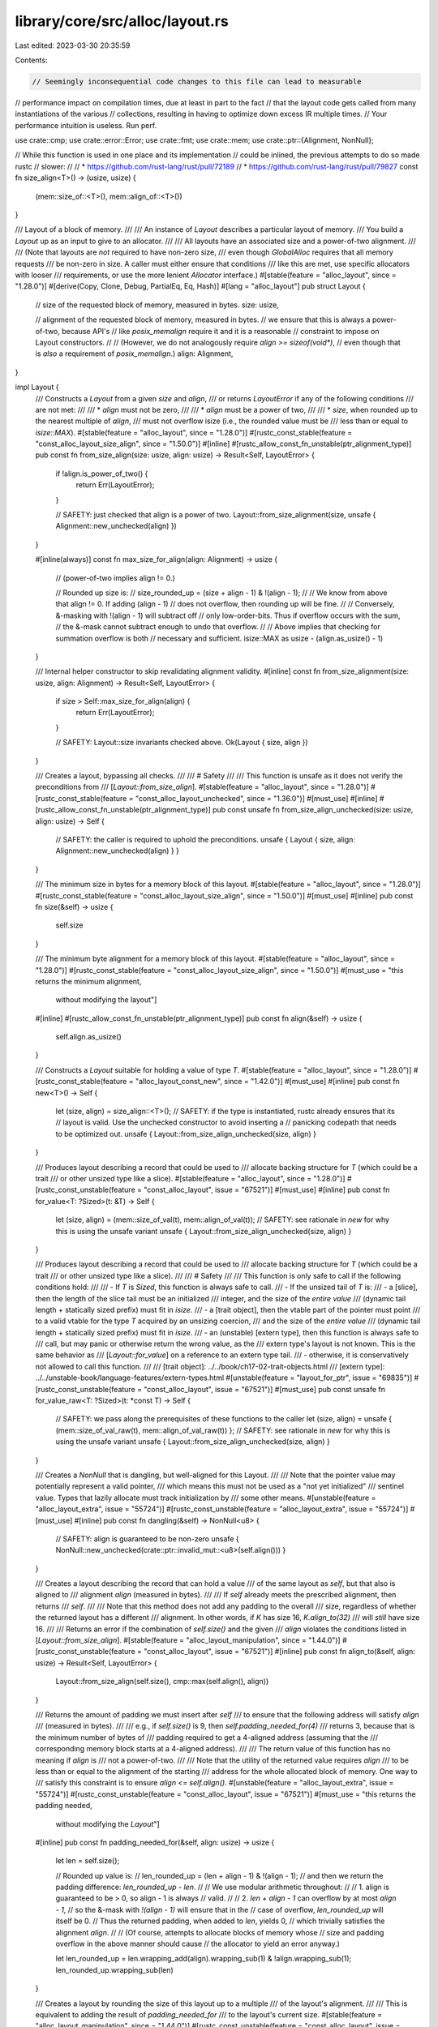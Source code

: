 library/core/src/alloc/layout.rs
================================

Last edited: 2023-03-30 20:35:59

Contents:

.. code-block:: rs

    // Seemingly inconsequential code changes to this file can lead to measurable
// performance impact on compilation times, due at least in part to the fact
// that the layout code gets called from many instantiations of the various
// collections, resulting in having to optimize down excess IR multiple times.
// Your performance intuition is useless. Run perf.

use crate::cmp;
use crate::error::Error;
use crate::fmt;
use crate::mem;
use crate::ptr::{Alignment, NonNull};

// While this function is used in one place and its implementation
// could be inlined, the previous attempts to do so made rustc
// slower:
//
// * https://github.com/rust-lang/rust/pull/72189
// * https://github.com/rust-lang/rust/pull/79827
const fn size_align<T>() -> (usize, usize) {
    (mem::size_of::<T>(), mem::align_of::<T>())
}

/// Layout of a block of memory.
///
/// An instance of `Layout` describes a particular layout of memory.
/// You build a `Layout` up as an input to give to an allocator.
///
/// All layouts have an associated size and a power-of-two alignment.
///
/// (Note that layouts are *not* required to have non-zero size,
/// even though `GlobalAlloc` requires that all memory requests
/// be non-zero in size. A caller must either ensure that conditions
/// like this are met, use specific allocators with looser
/// requirements, or use the more lenient `Allocator` interface.)
#[stable(feature = "alloc_layout", since = "1.28.0")]
#[derive(Copy, Clone, Debug, PartialEq, Eq, Hash)]
#[lang = "alloc_layout"]
pub struct Layout {
    // size of the requested block of memory, measured in bytes.
    size: usize,

    // alignment of the requested block of memory, measured in bytes.
    // we ensure that this is always a power-of-two, because API's
    // like `posix_memalign` require it and it is a reasonable
    // constraint to impose on Layout constructors.
    //
    // (However, we do not analogously require `align >= sizeof(void*)`,
    //  even though that is *also* a requirement of `posix_memalign`.)
    align: Alignment,
}

impl Layout {
    /// Constructs a `Layout` from a given `size` and `align`,
    /// or returns `LayoutError` if any of the following conditions
    /// are not met:
    ///
    /// * `align` must not be zero,
    ///
    /// * `align` must be a power of two,
    ///
    /// * `size`, when rounded up to the nearest multiple of `align`,
    ///    must not overflow isize (i.e., the rounded value must be
    ///    less than or equal to `isize::MAX`).
    #[stable(feature = "alloc_layout", since = "1.28.0")]
    #[rustc_const_stable(feature = "const_alloc_layout_size_align", since = "1.50.0")]
    #[inline]
    #[rustc_allow_const_fn_unstable(ptr_alignment_type)]
    pub const fn from_size_align(size: usize, align: usize) -> Result<Self, LayoutError> {
        if !align.is_power_of_two() {
            return Err(LayoutError);
        }

        // SAFETY: just checked that align is a power of two.
        Layout::from_size_alignment(size, unsafe { Alignment::new_unchecked(align) })
    }

    #[inline(always)]
    const fn max_size_for_align(align: Alignment) -> usize {
        // (power-of-two implies align != 0.)

        // Rounded up size is:
        //   size_rounded_up = (size + align - 1) & !(align - 1);
        //
        // We know from above that align != 0. If adding (align - 1)
        // does not overflow, then rounding up will be fine.
        //
        // Conversely, &-masking with !(align - 1) will subtract off
        // only low-order-bits. Thus if overflow occurs with the sum,
        // the &-mask cannot subtract enough to undo that overflow.
        //
        // Above implies that checking for summation overflow is both
        // necessary and sufficient.
        isize::MAX as usize - (align.as_usize() - 1)
    }

    /// Internal helper constructor to skip revalidating alignment validity.
    #[inline]
    const fn from_size_alignment(size: usize, align: Alignment) -> Result<Self, LayoutError> {
        if size > Self::max_size_for_align(align) {
            return Err(LayoutError);
        }

        // SAFETY: Layout::size invariants checked above.
        Ok(Layout { size, align })
    }

    /// Creates a layout, bypassing all checks.
    ///
    /// # Safety
    ///
    /// This function is unsafe as it does not verify the preconditions from
    /// [`Layout::from_size_align`].
    #[stable(feature = "alloc_layout", since = "1.28.0")]
    #[rustc_const_stable(feature = "const_alloc_layout_unchecked", since = "1.36.0")]
    #[must_use]
    #[inline]
    #[rustc_allow_const_fn_unstable(ptr_alignment_type)]
    pub const unsafe fn from_size_align_unchecked(size: usize, align: usize) -> Self {
        // SAFETY: the caller is required to uphold the preconditions.
        unsafe { Layout { size, align: Alignment::new_unchecked(align) } }
    }

    /// The minimum size in bytes for a memory block of this layout.
    #[stable(feature = "alloc_layout", since = "1.28.0")]
    #[rustc_const_stable(feature = "const_alloc_layout_size_align", since = "1.50.0")]
    #[must_use]
    #[inline]
    pub const fn size(&self) -> usize {
        self.size
    }

    /// The minimum byte alignment for a memory block of this layout.
    #[stable(feature = "alloc_layout", since = "1.28.0")]
    #[rustc_const_stable(feature = "const_alloc_layout_size_align", since = "1.50.0")]
    #[must_use = "this returns the minimum alignment, \
                  without modifying the layout"]
    #[inline]
    #[rustc_allow_const_fn_unstable(ptr_alignment_type)]
    pub const fn align(&self) -> usize {
        self.align.as_usize()
    }

    /// Constructs a `Layout` suitable for holding a value of type `T`.
    #[stable(feature = "alloc_layout", since = "1.28.0")]
    #[rustc_const_stable(feature = "alloc_layout_const_new", since = "1.42.0")]
    #[must_use]
    #[inline]
    pub const fn new<T>() -> Self {
        let (size, align) = size_align::<T>();
        // SAFETY: if the type is instantiated, rustc already ensures that its
        // layout is valid. Use the unchecked constructor to avoid inserting a
        // panicking codepath that needs to be optimized out.
        unsafe { Layout::from_size_align_unchecked(size, align) }
    }

    /// Produces layout describing a record that could be used to
    /// allocate backing structure for `T` (which could be a trait
    /// or other unsized type like a slice).
    #[stable(feature = "alloc_layout", since = "1.28.0")]
    #[rustc_const_unstable(feature = "const_alloc_layout", issue = "67521")]
    #[must_use]
    #[inline]
    pub const fn for_value<T: ?Sized>(t: &T) -> Self {
        let (size, align) = (mem::size_of_val(t), mem::align_of_val(t));
        // SAFETY: see rationale in `new` for why this is using the unsafe variant
        unsafe { Layout::from_size_align_unchecked(size, align) }
    }

    /// Produces layout describing a record that could be used to
    /// allocate backing structure for `T` (which could be a trait
    /// or other unsized type like a slice).
    ///
    /// # Safety
    ///
    /// This function is only safe to call if the following conditions hold:
    ///
    /// - If `T` is `Sized`, this function is always safe to call.
    /// - If the unsized tail of `T` is:
    ///     - a [slice], then the length of the slice tail must be an initialized
    ///       integer, and the size of the *entire value*
    ///       (dynamic tail length + statically sized prefix) must fit in `isize`.
    ///     - a [trait object], then the vtable part of the pointer must point
    ///       to a valid vtable for the type `T` acquired by an unsizing coercion,
    ///       and the size of the *entire value*
    ///       (dynamic tail length + statically sized prefix) must fit in `isize`.
    ///     - an (unstable) [extern type], then this function is always safe to
    ///       call, but may panic or otherwise return the wrong value, as the
    ///       extern type's layout is not known. This is the same behavior as
    ///       [`Layout::for_value`] on a reference to an extern type tail.
    ///     - otherwise, it is conservatively not allowed to call this function.
    ///
    /// [trait object]: ../../book/ch17-02-trait-objects.html
    /// [extern type]: ../../unstable-book/language-features/extern-types.html
    #[unstable(feature = "layout_for_ptr", issue = "69835")]
    #[rustc_const_unstable(feature = "const_alloc_layout", issue = "67521")]
    #[must_use]
    pub const unsafe fn for_value_raw<T: ?Sized>(t: *const T) -> Self {
        // SAFETY: we pass along the prerequisites of these functions to the caller
        let (size, align) = unsafe { (mem::size_of_val_raw(t), mem::align_of_val_raw(t)) };
        // SAFETY: see rationale in `new` for why this is using the unsafe variant
        unsafe { Layout::from_size_align_unchecked(size, align) }
    }

    /// Creates a `NonNull` that is dangling, but well-aligned for this Layout.
    ///
    /// Note that the pointer value may potentially represent a valid pointer,
    /// which means this must not be used as a "not yet initialized"
    /// sentinel value. Types that lazily allocate must track initialization by
    /// some other means.
    #[unstable(feature = "alloc_layout_extra", issue = "55724")]
    #[rustc_const_unstable(feature = "alloc_layout_extra", issue = "55724")]
    #[must_use]
    #[inline]
    pub const fn dangling(&self) -> NonNull<u8> {
        // SAFETY: align is guaranteed to be non-zero
        unsafe { NonNull::new_unchecked(crate::ptr::invalid_mut::<u8>(self.align())) }
    }

    /// Creates a layout describing the record that can hold a value
    /// of the same layout as `self`, but that also is aligned to
    /// alignment `align` (measured in bytes).
    ///
    /// If `self` already meets the prescribed alignment, then returns
    /// `self`.
    ///
    /// Note that this method does not add any padding to the overall
    /// size, regardless of whether the returned layout has a different
    /// alignment. In other words, if `K` has size 16, `K.align_to(32)`
    /// will *still* have size 16.
    ///
    /// Returns an error if the combination of `self.size()` and the given
    /// `align` violates the conditions listed in [`Layout::from_size_align`].
    #[stable(feature = "alloc_layout_manipulation", since = "1.44.0")]
    #[rustc_const_unstable(feature = "const_alloc_layout", issue = "67521")]
    #[inline]
    pub const fn align_to(&self, align: usize) -> Result<Self, LayoutError> {
        Layout::from_size_align(self.size(), cmp::max(self.align(), align))
    }

    /// Returns the amount of padding we must insert after `self`
    /// to ensure that the following address will satisfy `align`
    /// (measured in bytes).
    ///
    /// e.g., if `self.size()` is 9, then `self.padding_needed_for(4)`
    /// returns 3, because that is the minimum number of bytes of
    /// padding required to get a 4-aligned address (assuming that the
    /// corresponding memory block starts at a 4-aligned address).
    ///
    /// The return value of this function has no meaning if `align` is
    /// not a power-of-two.
    ///
    /// Note that the utility of the returned value requires `align`
    /// to be less than or equal to the alignment of the starting
    /// address for the whole allocated block of memory. One way to
    /// satisfy this constraint is to ensure `align <= self.align()`.
    #[unstable(feature = "alloc_layout_extra", issue = "55724")]
    #[rustc_const_unstable(feature = "const_alloc_layout", issue = "67521")]
    #[must_use = "this returns the padding needed, \
                  without modifying the `Layout`"]
    #[inline]
    pub const fn padding_needed_for(&self, align: usize) -> usize {
        let len = self.size();

        // Rounded up value is:
        //   len_rounded_up = (len + align - 1) & !(align - 1);
        // and then we return the padding difference: `len_rounded_up - len`.
        //
        // We use modular arithmetic throughout:
        //
        // 1. align is guaranteed to be > 0, so align - 1 is always
        //    valid.
        //
        // 2. `len + align - 1` can overflow by at most `align - 1`,
        //    so the &-mask with `!(align - 1)` will ensure that in the
        //    case of overflow, `len_rounded_up` will itself be 0.
        //    Thus the returned padding, when added to `len`, yields 0,
        //    which trivially satisfies the alignment `align`.
        //
        // (Of course, attempts to allocate blocks of memory whose
        // size and padding overflow in the above manner should cause
        // the allocator to yield an error anyway.)

        let len_rounded_up = len.wrapping_add(align).wrapping_sub(1) & !align.wrapping_sub(1);
        len_rounded_up.wrapping_sub(len)
    }

    /// Creates a layout by rounding the size of this layout up to a multiple
    /// of the layout's alignment.
    ///
    /// This is equivalent to adding the result of `padding_needed_for`
    /// to the layout's current size.
    #[stable(feature = "alloc_layout_manipulation", since = "1.44.0")]
    #[rustc_const_unstable(feature = "const_alloc_layout", issue = "67521")]
    #[must_use = "this returns a new `Layout`, \
                  without modifying the original"]
    #[inline]
    pub const fn pad_to_align(&self) -> Layout {
        let pad = self.padding_needed_for(self.align());
        // This cannot overflow. Quoting from the invariant of Layout:
        // > `size`, when rounded up to the nearest multiple of `align`,
        // > must not overflow isize (i.e., the rounded value must be
        // > less than or equal to `isize::MAX`)
        let new_size = self.size() + pad;

        // SAFETY: padded size is guaranteed to not exceed `isize::MAX`.
        unsafe { Layout::from_size_align_unchecked(new_size, self.align()) }
    }

    /// Creates a layout describing the record for `n` instances of
    /// `self`, with a suitable amount of padding between each to
    /// ensure that each instance is given its requested size and
    /// alignment. On success, returns `(k, offs)` where `k` is the
    /// layout of the array and `offs` is the distance between the start
    /// of each element in the array.
    ///
    /// On arithmetic overflow, returns `LayoutError`.
    #[unstable(feature = "alloc_layout_extra", issue = "55724")]
    #[rustc_const_unstable(feature = "const_alloc_layout", issue = "67521")]
    #[inline]
    pub const fn repeat(&self, n: usize) -> Result<(Self, usize), LayoutError> {
        // This cannot overflow. Quoting from the invariant of Layout:
        // > `size`, when rounded up to the nearest multiple of `align`,
        // > must not overflow isize (i.e., the rounded value must be
        // > less than or equal to `isize::MAX`)
        let padded_size = self.size() + self.padding_needed_for(self.align());
        let alloc_size = padded_size.checked_mul(n).ok_or(LayoutError)?;

        // The safe constructor is called here to enforce the isize size limit.
        let layout = Layout::from_size_alignment(alloc_size, self.align)?;
        Ok((layout, padded_size))
    }

    /// Creates a layout describing the record for `self` followed by
    /// `next`, including any necessary padding to ensure that `next`
    /// will be properly aligned, but *no trailing padding*.
    ///
    /// In order to match C representation layout `repr(C)`, you should
    /// call `pad_to_align` after extending the layout with all fields.
    /// (There is no way to match the default Rust representation
    /// layout `repr(Rust)`, as it is unspecified.)
    ///
    /// Note that the alignment of the resulting layout will be the maximum of
    /// those of `self` and `next`, in order to ensure alignment of both parts.
    ///
    /// Returns `Ok((k, offset))`, where `k` is layout of the concatenated
    /// record and `offset` is the relative location, in bytes, of the
    /// start of the `next` embedded within the concatenated record
    /// (assuming that the record itself starts at offset 0).
    ///
    /// On arithmetic overflow, returns `LayoutError`.
    ///
    /// # Examples
    ///
    /// To calculate the layout of a `#[repr(C)]` structure and the offsets of
    /// the fields from its fields' layouts:
    ///
    /// ```rust
    /// # use std::alloc::{Layout, LayoutError};
    /// pub fn repr_c(fields: &[Layout]) -> Result<(Layout, Vec<usize>), LayoutError> {
    ///     let mut offsets = Vec::new();
    ///     let mut layout = Layout::from_size_align(0, 1)?;
    ///     for &field in fields {
    ///         let (new_layout, offset) = layout.extend(field)?;
    ///         layout = new_layout;
    ///         offsets.push(offset);
    ///     }
    ///     // Remember to finalize with `pad_to_align`!
    ///     Ok((layout.pad_to_align(), offsets))
    /// }
    /// # // test that it works
    /// # #[repr(C)] struct S { a: u64, b: u32, c: u16, d: u32 }
    /// # let s = Layout::new::<S>();
    /// # let u16 = Layout::new::<u16>();
    /// # let u32 = Layout::new::<u32>();
    /// # let u64 = Layout::new::<u64>();
    /// # assert_eq!(repr_c(&[u64, u32, u16, u32]), Ok((s, vec![0, 8, 12, 16])));
    /// ```
    #[stable(feature = "alloc_layout_manipulation", since = "1.44.0")]
    #[rustc_const_unstable(feature = "const_alloc_layout", issue = "67521")]
    #[inline]
    pub const fn extend(&self, next: Self) -> Result<(Self, usize), LayoutError> {
        let new_align = cmp::max(self.align, next.align);
        let pad = self.padding_needed_for(next.align());

        let offset = self.size().checked_add(pad).ok_or(LayoutError)?;
        let new_size = offset.checked_add(next.size()).ok_or(LayoutError)?;

        // The safe constructor is called here to enforce the isize size limit.
        let layout = Layout::from_size_alignment(new_size, new_align)?;
        Ok((layout, offset))
    }

    /// Creates a layout describing the record for `n` instances of
    /// `self`, with no padding between each instance.
    ///
    /// Note that, unlike `repeat`, `repeat_packed` does not guarantee
    /// that the repeated instances of `self` will be properly
    /// aligned, even if a given instance of `self` is properly
    /// aligned. In other words, if the layout returned by
    /// `repeat_packed` is used to allocate an array, it is not
    /// guaranteed that all elements in the array will be properly
    /// aligned.
    ///
    /// On arithmetic overflow, returns `LayoutError`.
    #[unstable(feature = "alloc_layout_extra", issue = "55724")]
    #[rustc_const_unstable(feature = "const_alloc_layout", issue = "67521")]
    #[inline]
    pub const fn repeat_packed(&self, n: usize) -> Result<Self, LayoutError> {
        let size = self.size().checked_mul(n).ok_or(LayoutError)?;
        // The safe constructor is called here to enforce the isize size limit.
        Layout::from_size_alignment(size, self.align)
    }

    /// Creates a layout describing the record for `self` followed by
    /// `next` with no additional padding between the two. Since no
    /// padding is inserted, the alignment of `next` is irrelevant,
    /// and is not incorporated *at all* into the resulting layout.
    ///
    /// On arithmetic overflow, returns `LayoutError`.
    #[unstable(feature = "alloc_layout_extra", issue = "55724")]
    #[rustc_const_unstable(feature = "const_alloc_layout", issue = "67521")]
    #[inline]
    pub const fn extend_packed(&self, next: Self) -> Result<Self, LayoutError> {
        let new_size = self.size().checked_add(next.size()).ok_or(LayoutError)?;
        // The safe constructor is called here to enforce the isize size limit.
        Layout::from_size_alignment(new_size, self.align)
    }

    /// Creates a layout describing the record for a `[T; n]`.
    ///
    /// On arithmetic overflow or when the total size would exceed
    /// `isize::MAX`, returns `LayoutError`.
    #[stable(feature = "alloc_layout_manipulation", since = "1.44.0")]
    #[rustc_const_unstable(feature = "const_alloc_layout", issue = "67521")]
    #[inline]
    pub const fn array<T>(n: usize) -> Result<Self, LayoutError> {
        // Reduce the amount of code we need to monomorphize per `T`.
        return inner(mem::size_of::<T>(), Alignment::of::<T>(), n);

        #[inline]
        const fn inner(
            element_size: usize,
            align: Alignment,
            n: usize,
        ) -> Result<Layout, LayoutError> {
            // We need to check two things about the size:
            //  - That the total size won't overflow a `usize`, and
            //  - That the total size still fits in an `isize`.
            // By using division we can check them both with a single threshold.
            // That'd usually be a bad idea, but thankfully here the element size
            // and alignment are constants, so the compiler will fold all of it.
            if element_size != 0 && n > Layout::max_size_for_align(align) / element_size {
                return Err(LayoutError);
            }

            let array_size = element_size * n;

            // SAFETY: We just checked above that the `array_size` will not
            // exceed `isize::MAX` even when rounded up to the alignment.
            // And `Alignment` guarantees it's a power of two.
            unsafe { Ok(Layout::from_size_align_unchecked(array_size, align.as_usize())) }
        }
    }
}

#[stable(feature = "alloc_layout", since = "1.28.0")]
#[deprecated(
    since = "1.52.0",
    note = "Name does not follow std convention, use LayoutError",
    suggestion = "LayoutError"
)]
pub type LayoutErr = LayoutError;

/// The parameters given to `Layout::from_size_align`
/// or some other `Layout` constructor
/// do not satisfy its documented constraints.
#[stable(feature = "alloc_layout_error", since = "1.50.0")]
#[non_exhaustive]
#[derive(Clone, PartialEq, Eq, Debug)]
pub struct LayoutError;

#[stable(feature = "alloc_layout", since = "1.28.0")]
impl Error for LayoutError {}

// (we need this for downstream impl of trait Error)
#[stable(feature = "alloc_layout", since = "1.28.0")]
impl fmt::Display for LayoutError {
    fn fmt(&self, f: &mut fmt::Formatter<'_>) -> fmt::Result {
        f.write_str("invalid parameters to Layout::from_size_align")
    }
}


